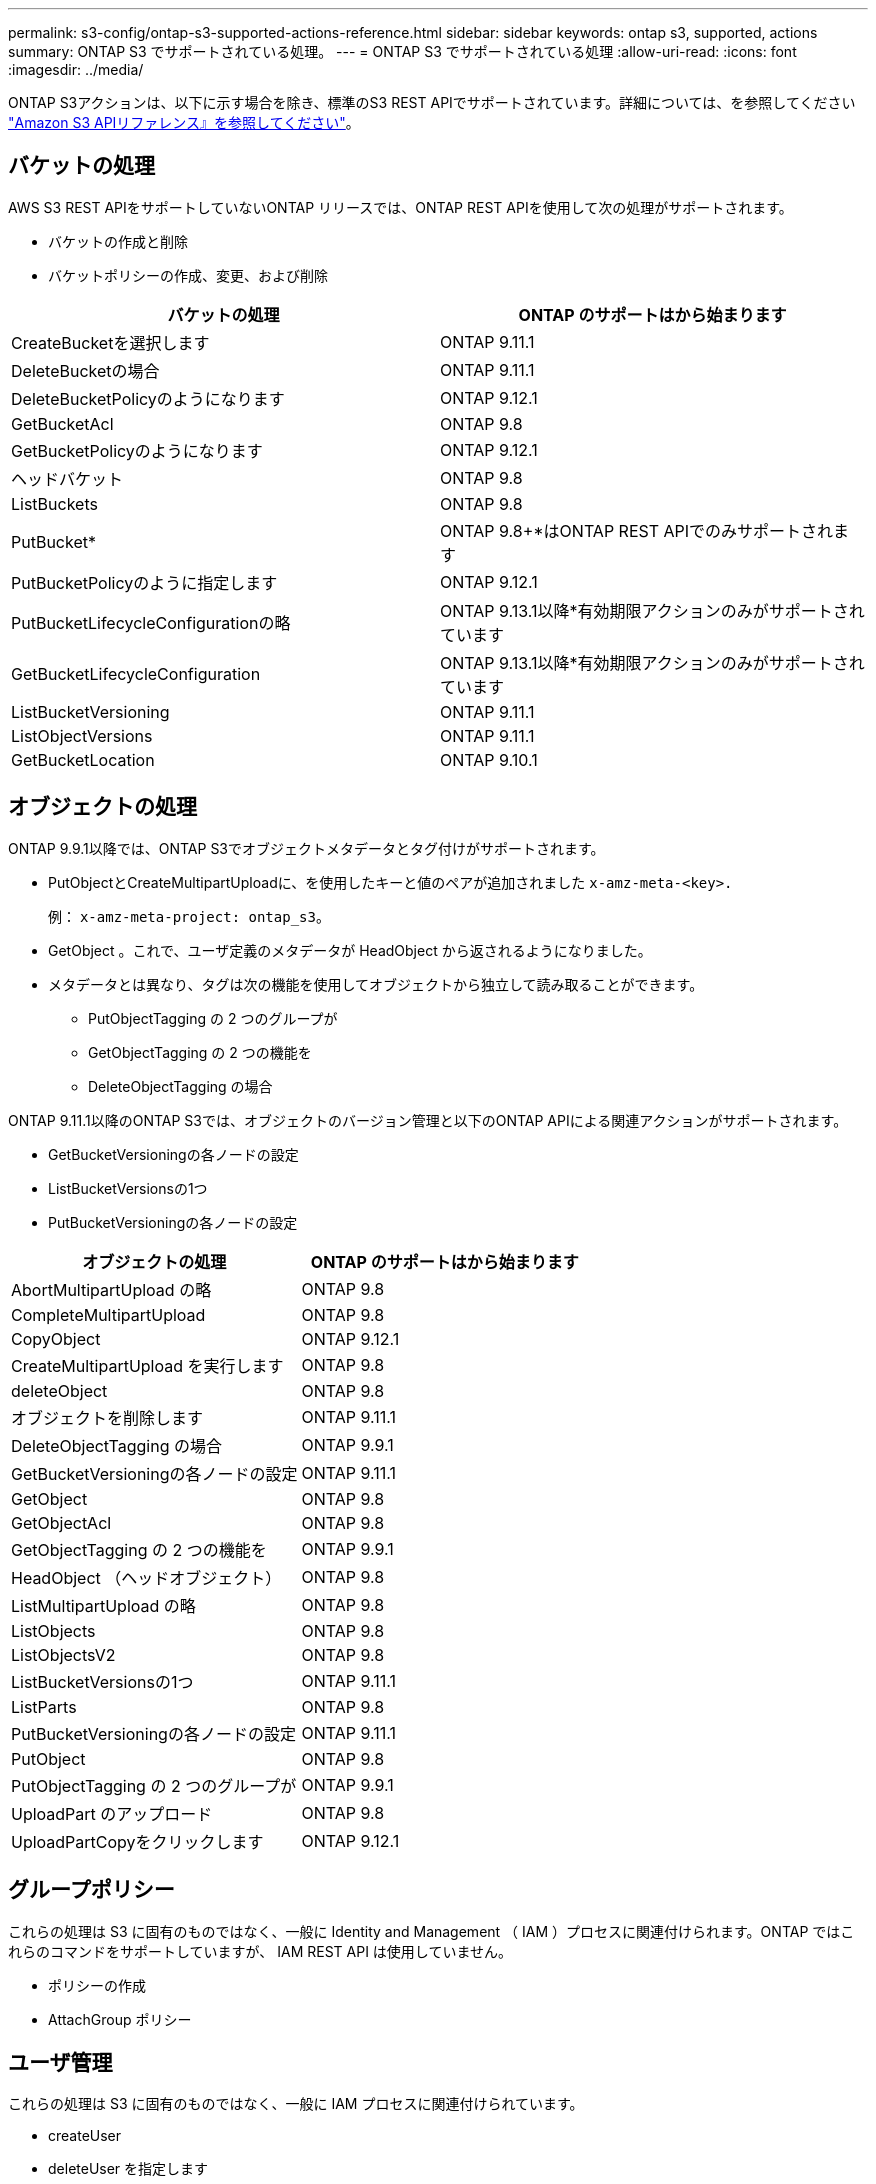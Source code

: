 ---
permalink: s3-config/ontap-s3-supported-actions-reference.html 
sidebar: sidebar 
keywords: ontap s3, supported, actions 
summary: ONTAP S3 でサポートされている処理。 
---
= ONTAP S3 でサポートされている処理
:allow-uri-read: 
:icons: font
:imagesdir: ../media/


[role="lead"]
ONTAP S3アクションは、以下に示す場合を除き、標準のS3 REST APIでサポートされています。詳細については、を参照してください link:https://docs.aws.amazon.com/AmazonS3/latest/API/Type_API_Reference.html["Amazon S3 APIリファレンス』を参照してください"^]。



== バケットの処理

AWS S3 REST APIをサポートしていないONTAP リリースでは、ONTAP REST APIを使用して次の処理がサポートされます。

* バケットの作成と削除
* バケットポリシーの作成、変更、および削除


|===
| バケットの処理 | ONTAP のサポートはから始まります 


| CreateBucketを選択します | ONTAP 9.11.1 


| DeleteBucketの場合 | ONTAP 9.11.1 


| DeleteBucketPolicyのようになります | ONTAP 9.12.1 


| GetBucketAcl | ONTAP 9.8 


| GetBucketPolicyのようになります | ONTAP 9.12.1 


| ヘッドバケット | ONTAP 9.8 


| ListBuckets | ONTAP 9.8 


| PutBucket* | ONTAP 9.8+*はONTAP REST APIでのみサポートされます 


| PutBucketPolicyのように指定します | ONTAP 9.12.1 


| PutBucketLifecycleConfigurationの略 | ONTAP 9.13.1以降*有効期限アクションのみがサポートされています 


| GetBucketLifecycleConfiguration | ONTAP 9.13.1以降*有効期限アクションのみがサポートされています 


| ListBucketVersioning | ONTAP 9.11.1 


| ListObjectVersions | ONTAP 9.11.1 


| GetBucketLocation | ONTAP 9.10.1 
|===


== オブジェクトの処理

ONTAP 9.9.1以降では、ONTAP S3でオブジェクトメタデータとタグ付けがサポートされます。

* PutObjectとCreateMultipartUploadに、を使用したキーと値のペアが追加されました `x-amz-meta-<key>.`
+
例： `x-amz-meta-project: ontap_s3`。

* GetObject 。これで、ユーザ定義のメタデータが HeadObject から返されるようになりました。
* メタデータとは異なり、タグは次の機能を使用してオブジェクトから独立して読み取ることができます。
+
** PutObjectTagging の 2 つのグループが
** GetObjectTagging の 2 つの機能を
** DeleteObjectTagging の場合




ONTAP 9.11.1以降のONTAP S3では、オブジェクトのバージョン管理と以下のONTAP APIによる関連アクションがサポートされます。

* GetBucketVersioningの各ノードの設定
* ListBucketVersionsの1つ
* PutBucketVersioningの各ノードの設定


|===
| オブジェクトの処理 | ONTAP のサポートはから始まります 


| AbortMultipartUpload の略 | ONTAP 9.8 


| CompleteMultipartUpload | ONTAP 9.8 


| CopyObject | ONTAP 9.12.1 


| CreateMultipartUpload を実行します | ONTAP 9.8 


| deleteObject | ONTAP 9.8 


| オブジェクトを削除します | ONTAP 9.11.1 


| DeleteObjectTagging の場合 | ONTAP 9.9.1 


| GetBucketVersioningの各ノードの設定 | ONTAP 9.11.1 


| GetObject | ONTAP 9.8 


| GetObjectAcl | ONTAP 9.8 


| GetObjectTagging の 2 つの機能を | ONTAP 9.9.1 


| HeadObject （ヘッドオブジェクト） | ONTAP 9.8 


| ListMultipartUpload の略 | ONTAP 9.8 


| ListObjects | ONTAP 9.8 


| ListObjectsV2 | ONTAP 9.8 


| ListBucketVersionsの1つ | ONTAP 9.11.1 


| ListParts | ONTAP 9.8 


| PutBucketVersioningの各ノードの設定 | ONTAP 9.11.1 


| PutObject | ONTAP 9.8 


| PutObjectTagging の 2 つのグループが | ONTAP 9.9.1 


| UploadPart のアップロード | ONTAP 9.8 


| UploadPartCopyをクリックします | ONTAP 9.12.1 
|===


== グループポリシー

これらの処理は S3 に固有のものではなく、一般に Identity and Management （ IAM ）プロセスに関連付けられます。ONTAP ではこれらのコマンドをサポートしていますが、 IAM REST API は使用していません。

* ポリシーの作成
* AttachGroup ポリシー




== ユーザ管理

これらの処理は S3 に固有のものではなく、一般に IAM プロセスに関連付けられています。

* createUser
* deleteUser を指定します
* CreateGroup をクリックします
* DeleteGroup

